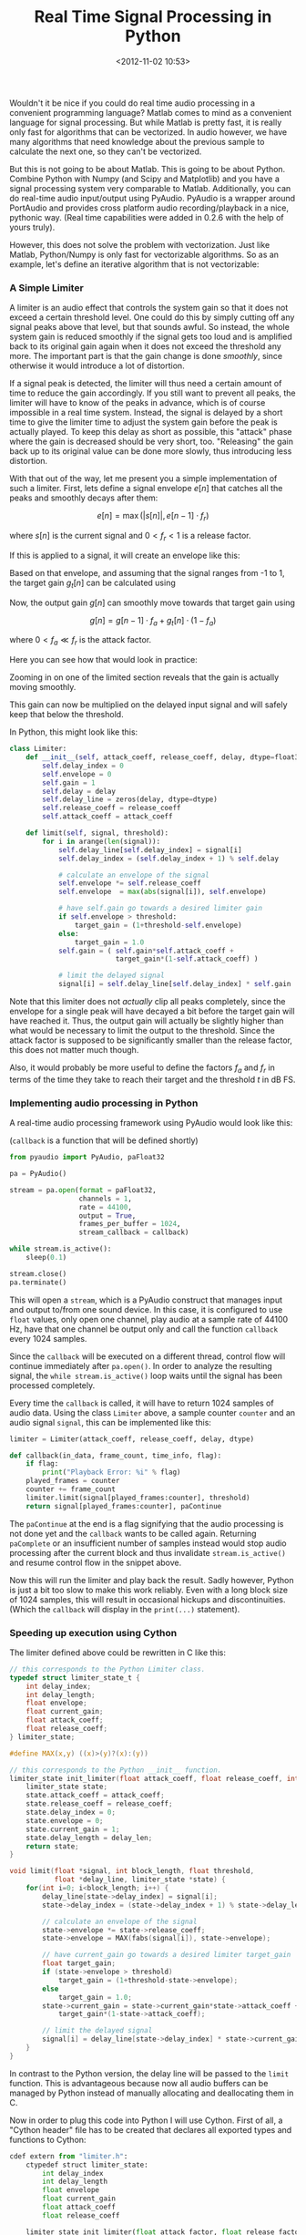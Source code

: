#+title: Real Time Signal Processing in Python
#+date: <2012-11-02 10:53>
#+tags: python audio

Wouldn't it be nice if you could do real time audio processing in a convenient programming language? Matlab comes to mind as a convenient language for signal processing. But while Matlab is pretty fast, it is really only fast for algorithms that can be vectorized. In audio however, we have many algorithms that need knowledge about the previous sample to calculate the next one, so they can't be vectorized.

But this is not going to be about Matlab. This is going to be about Python. Combine Python with Numpy (and Scipy and Matplotlib) and you have a signal processing system very comparable to Matlab. Additionally, you can do real-time audio input/output using PyAudio. PyAudio is a wrapper around PortAudio and provides cross platform audio recording/playback in a nice, pythonic way. (Real time capabilities were added in 0.2.6 with the help of yours truly).

However, this does not solve the problem with vectorization. Just like Matlab, Python/Numpy is only fast for vectorizable algorithms. So as an example, let's define an iterative algorithm that is not vectorizable:

*** A Simple Limiter

A limiter is an audio effect that controls the system gain so that it does not exceed a certain threshold level. One could do this by simply cutting off any signal peaks above that level, but that sounds awful. So instead, the whole system gain is reduced smoothly if the signal gets too loud and is amplified back to its original gain again when it does not exceed the threshold any more. The important part is that the gain change is done /smoothly/, since otherwise it would introduce a lot of distortion.

If a signal peak is detected, the limiter will thus need a certain amount of time to reduce the gain accordingly. If you still want to prevent all peaks, the limiter will have to know of the peaks in advance, which is of course impossible in a real time system. Instead, the signal is delayed by a short time to give the limiter time to adjust the system gain before the peak is actually played. To keep this delay as short as possible, this "attack" phase where the gain is decreased should be very short, too. "Releasing" the gain back up to its original value can be done more slowly, thus introducing less distortion.

With that out of the way, let me present you a simple implementation of such a limiter. First, lets define a signal envelope $e[n]$ that catches all the peaks and smoothly decays after them:

\[
e[n] = \max( |s[n]|, e[n-1] \cdot f_r )
\]

where $s[n]$ is the current signal and $0 < f_r < 1$ is a release factor.

If this is applied to a signal, it will create an envelope like this:

[[http://bastibe.de/static/2012-11/envelope.png]]

Based on that envelope, and assuming that the signal ranges from -1 to 1, the target gain $g_t[n]$ can be calculated using

\begin{equation}
g_t[n] = \begin{cases}
    1 & e[n] < t \\\\
    1 + t - e[n] & e[n] > t
\end{cases}
\end{equation}

Now, the output gain $g[n]$ can smoothly move towards that target gain using

\[
g[n] = g[n-1] \cdot f_a + g_t[n] \cdot (1-f_a)
\]

where $0 < f_a \ll f_r$ is the attack factor.

Here you can see how that would look in practice:

[[http://bastibe.de/static/2012-11/gain.png]]

Zooming in on one of the limited section reveals that the gain is actually moving smoothly.

[[http://bastibe.de/static/2012-11/detail.png]]

This gain can now be multiplied on the delayed input signal and will safely keep that below the threshold.

In Python, this might look like this:

#+begin_src python
    class Limiter:
        def __init__(self, attack_coeff, release_coeff, delay, dtype=float32):
            self.delay_index = 0
            self.envelope = 0
            self.gain = 1
            self.delay = delay
            self.delay_line = zeros(delay, dtype=dtype)
            self.release_coeff = release_coeff
            self.attack_coeff = attack_coeff

        def limit(self, signal, threshold):
            for i in arange(len(signal)):
                self.delay_line[self.delay_index] = signal[i]
                self.delay_index = (self.delay_index + 1) % self.delay

                # calculate an envelope of the signal
                self.envelope *= self.release_coeff
                self.envelope  = max(abs(signal[i]), self.envelope)

                # have self.gain go towards a desired limiter gain
                if self.envelope > threshold:
                    target_gain = (1+threshold-self.envelope)
                else:
                    target_gain = 1.0
                self.gain = ( self.gain*self.attack_coeff +
                              target_gain*(1-self.attack_coeff) )

                # limit the delayed signal
                signal[i] = self.delay_line[self.delay_index] * self.gain
#+end_src

Note that this limiter does not /actually/ clip all peaks completely, since the envelope for a single peak will have decayed a bit before the target gain will have reached it. Thus, the output gain will actually be slightly higher than what would be necessary to limit the output to the threshold. Since the attack factor is supposed to be significantly smaller than the release factor, this does not matter much though.

Also, it would probably be more useful to define the factors $f_a$ and $f_r$ in terms of the time they take to reach their target and the threshold $t$ in dB FS.

*** Implementing audio processing in Python

A real-time audio processing framework using PyAudio would look like this:

(~callback~ is a function that will be defined shortly)

#+begin_src python
    from pyaudio import PyAudio, paFloat32

    pa = PyAudio()

    stream = pa.open(format = paFloat32,
                     channels = 1,
                     rate = 44100,
                     output = True,
                     frames_per_buffer = 1024,
                     stream_callback = callback)

    while stream.is_active():
        sleep(0.1)

    stream.close()
    pa.terminate()
#+end_src

This will open a ~stream~, which is a PyAudio construct that manages input and output to/from one sound device. In this case, it is configured to use ~float~ values, only open one channel, play audio at a sample rate of 44100 Hz, have that one channel be output only and call the function ~callback~ every 1024 samples.

Since the ~callback~ will be executed on a different thread, control flow will continue immediately after ~pa.open()~. In order to analyze the resulting signal, the ~while stream.is_active()~ loop waits until the signal has been processed completely.

Every time the ~callback~ is called, it will have to return 1024 samples of audio data. Using the class ~Limiter~ above, a sample counter ~counter~ and an audio signal ~signal~, this can be implemented like this:

#+begin_src python
    limiter = Limiter(attack_coeff, release_coeff, delay, dtype)

    def callback(in_data, frame_count, time_info, flag):
        if flag:
            print("Playback Error: %i" % flag)
        played_frames = counter
        counter += frame_count
        limiter.limit(signal[played_frames:counter], threshold)
        return signal[played_frames:counter], paContinue
#+end_src

The ~paContinue~ at the end is a flag signifying that the audio processing is not done yet and the ~callback~ wants to be called again. Returning ~paComplete~ or an insufficient number of samples instead would stop audio processing after the current block and thus invalidate ~stream.is_active()~ and resume control flow in the snippet above.

Now this will run the limiter and play back the result. Sadly however, Python is just a bit too slow to make this work reliably. Even with a long block size of 1024 samples, this will result in occasional hickups and discontinuities. (Which the ~callback~ will display in the ~print(...)~ statement).

*** Speeding up execution using Cython

The limiter defined above could be rewritten in C like this:

#+begin_src c
    // this corresponds to the Python Limiter class.
    typedef struct limiter_state_t {
        int delay_index;
        int delay_length;
        float envelope;
        float current_gain;
        float attack_coeff;
        float release_coeff;
    } limiter_state;

    #define MAX(x,y) ((x)>(y)?(x):(y))

    // this corresponds to the Python __init__ function.
    limiter_state init_limiter(float attack_coeff, float release_coeff, int delay_len) {
        limiter_state state;
        state.attack_coeff = attack_coeff;
        state.release_coeff = release_coeff;
        state.delay_index = 0;
        state.envelope = 0;
        state.current_gain = 1;
        state.delay_length = delay_len;
        return state;
    }

    void limit(float *signal, int block_length, float threshold,
               float *delay_line, limiter_state *state) {
        for(int i=0; i<block_length; i++) {
            delay_line[state->delay_index] = signal[i];
            state->delay_index = (state->delay_index + 1) % state->delay_length;

            // calculate an envelope of the signal
            state->envelope *= state->release_coeff;
            state->envelope = MAX(fabs(signal[i]), state->envelope);

            // have current_gain go towards a desired limiter target_gain
            float target_gain;
            if (state->envelope > threshold)
                target_gain = (1+threshold-state->envelope);
            else
                target_gain = 1.0;
            state->current_gain = state->current_gain*state->attack_coeff +
                target_gain*(1-state->attack_coeff);

            // limit the delayed signal
            signal[i] = delay_line[state->delay_index] * state->current_gain;
        }
    }
#+end_src

In contrast to the Python version, the delay line will be passed to the ~limit~ function. This is advantageous because now all audio buffers can be managed by Python instead of manually allocating and deallocating them in C.

Now in order to plug this code into Python I will use Cython. First of all, a "Cython header" file has to be created that declares all exported types and functions to Cython:

#+begin_src python
    cdef extern from "limiter.h":
        ctypedef struct limiter_state:
            int delay_index
            int delay_length
            float envelope
            float current_gain
            float attack_coeff
            float release_coeff

        limiter_state init_limiter(float attack_factor, float release_factor, int delay_len)
        void limit(float *signal, int block_length, float threshold,
                   float *delay_line, limiter_state *state)
#+end_src

This is very similar to the C header file of the limiter:

#+begin_src c
    typedef struct limiter_state_t {
        int delay_index;
        int delay_length;
        float envelope;
        float current_gain;
        float attack_coeff;
        float release_coeff;
    } limiter_state;

    limiter_state init_limiter(float attack_factor, float release_factor, int delay_len);
    void limit(float *signal, int block_length, float threshold,
               float *delay_line, limiter_state *state);
#+end_src

With that squared away, the C functions are accessible for Cython. Now, we only need a small Python wrapper around this code so it becomes usable from Python:

#+begin_src python
    import numpy as np
    cimport numpy as np
    cimport limiter

    DTYPE = np.float32
    ctypedef np.float32_t DTYPE_t

    cdef class Limiter:
        cdef limiter.limiter_state state
        cdef np.ndarray delay_line
        def __init__(self, float attack_coeff, float release_coeff,
                     int delay_length):
            self.state = limiter.init_limiter(attack_coeff, release_coeff, delay_length)
            self.delay_line = np.zeros(delay_length, dtype=DTYPE)

        def limit(self, np.ndarray[DTYPE_t,ndim=1] signal, float threshold):
            limiter.limit(<float*>np.PyArray_DATA(signal),
                       <int>len(signal), threshold,
                       <float*>np.PyArray_DATA(self.delay_line),
                       <limiter.limiter_state*>&self.state)
#+end_src

The first two lines set this file up to access Numpy arrays both from the Python domain and the C domain, thus bridging the gap. The ~cimport limiter~ imports the C functions and types from above. The ~DTYPE~ stuff is advertising the Numpy ~float32~ type to C.

The class is defined using ~cdef~ as a C data structure for speed. Also, Cython would naturally translate every C struct into a Python dict and vice versa, but we need to pass the struct to ~limit~ /and/ have ~limit~ modify it. Thus, ~cdef limiter.limiter_state state~ makes Cython treat it as a C struct only. Finally, the ~np.PyArray_DATA()~ expressions expose the C arrays underlying the Numpy vectors. This is really handy since we don't have to copy any data around in order to modify the vectors from C.

As can be seen, the Cython implementation behaves nearly identically to the initial Python implementation (except for passing the ~dtype~ to the constructor) and can be used as a plug-in replacement (with the aforementioned caveat).

Finally, we need to build the whole contraption. The easiest way to do this is to use a setup file like this:

#+begin_src python
    from distutils.core import setup
    from distutils.extension import Extension
    from Cython.Distutils import build_ext
    from numpy import get_include

    ext_modules = [Extension("cython_limiter",
                             sources=["cython_limiter.pyx",
                                      "limiter.c"],
                             include_dirs=['.', get_include()])]

    setup(
        name = "cython_limiter",
        cmdclass = {'build_ext': build_ext},
        ext_modules = ext_modules
        )
#+end_src

With that saved as /setup.py/, ~python setup.py build_ext --inplace~ will convert the Cython code to C, and then compile both the converted Cython code and C code into a binary Python module.

*** Conclusion

In this article, I developed a simple limiter and how to implement it in both C and Python. Then, I showed how to use the C implementation from Python. Where the Python implementation is struggling to keep a steady frame rate going even at large block sizes, the Cython version runs smoothly down to 2-4 samples per block on a 2 Ghz Core i7. Thus, real-time audio processing is clearly feasable using Python, Cython, Numpy and PyAudio.

You can find all the source code in this article at https://github.com/bastibe/simple-cython-limiter

*** Disclaimer

1. I invented this limiter myself. I could invent a better sounding limiter, but this article is more about how to combine Python, Numpy, PyAudio and Cython for real-time signal processing than about limiter design.
2. I recently worked on something similar at my day job. They agreed that I could write about it so long as I don't divulge any company secrets. This limiter is not a descendant of any code I worked on.
3. Whoever wants to use any piece of code here, feel free to do so. I am hereby placing it in the public domain. Feel free to contact me if you have questions.
